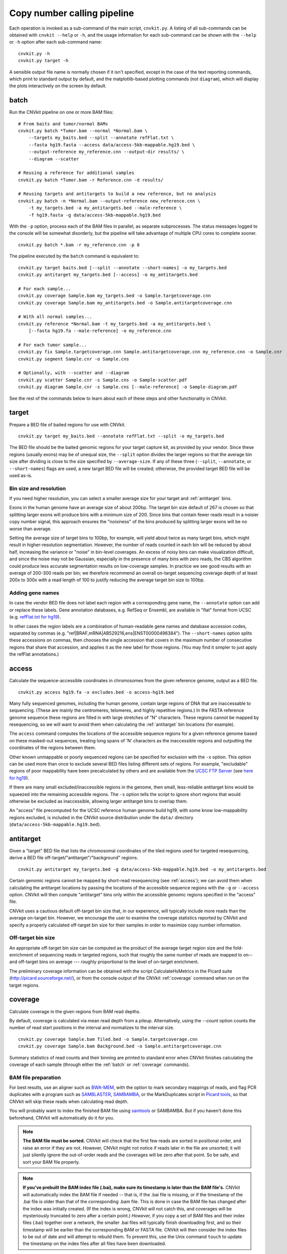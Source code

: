 Copy number calling pipeline
============================

.. image:: workflow.png
    :align: right

Each operation is invoked as a sub-command of the main script, ``cnvkit.py``.
A listing of all sub-commands can be obtained with ``cnvkit --help`` or ``-h``,
and the usage information for each sub-command can be shown with the ``--help``
or ``-h`` option after each sub-command name::

    cnvkit.py -h
    cnvkit.py target -h

A sensible output file name is normally chosen if it isn't specified, except in
the case of the text reporting commands, which print to standard output by
default, and the matplotlib-based plotting commands (not ``diagram``), which
will display the plots interactively on the screen by default.


.. _batch:

batch
-----

Run the CNVkit pipeline on one or more BAM files::

    # From baits and tumor/normal BAMs
    cnvkit.py batch *Tumor.bam --normal *Normal.bam \
        --targets my_baits.bed --split --annotate refFlat.txt \
        --fasta hg19.fasta --access data/access-5kb-mappable.hg19.bed \
        --output-reference my_reference.cnn --output-dir results/ \
        --diagram --scatter

    # Reusing a reference for additional samples
    cnvkit.py batch *Tumor.bam -r Reference.cnn -d results/

    # Reusing targets and antitargets to build a new reference, but no analysis
    cnvkit.py batch -n *Normal.bam --output-reference new_reference.cnn \
        -t my_targets.bed -a my_antitargets.bed --male-reference \
        -f hg19.fasta -g data/access-5kb-mappable.hg19.bed

With the ``-p`` option, process each of the BAM files in parallel, as separate
subprocesses. The status messages logged to the console will be somewhat
disorderly, but the pipeline will take advantage of multiple CPU cores to
complete sooner.

::

    cnvkit.py batch *.bam -r my_reference.cnn -p 8

The pipeline executed by the ``batch`` command is equivalent to::

    cnvkit.py target baits.bed [--split --annotate --short-names] -o my_targets.bed
    cnvkit.py antitarget my_targets.bed [--access] -o my_antitargets.bed

    # For each sample...
    cnvkit.py coverage Sample.bam my_targets.bed -o Sample.targetcoverage.cnn
    cnvkit.py coverage Sample.bam my_antitargets.bed -o Sample.antitargetcoverage.cnn

    # With all normal samples...
    cnvkit.py reference *Normal.bam -t my_targets.bed -a my_antitargets.bed \
        [--fasta hg19.fa --male-reference] -o my_reference.cnn

    # For each tumor sample...
    cnvkit.py fix Sample.targetcoverage.cnn Sample.antitargetcoverage.cnn my_reference.cnn -o Sample.cnr
    cnvkit.py segment Sample.cnr -o Sample.cns

    # Optionally, with --scatter and --diagram
    cnvkit.py scatter Sample.cnr -s Sample.cns -o Sample-scatter.pdf
    cnvkit.py diagram Sample.cnr -s Sample.cns [--male-reference] -o Sample-diagram.pdf

See the rest of the commands below to learn about each of these steps and other
functionality in CNVkit.


.. _target:

target
------

Prepare a BED file of baited regions for use with CNVkit.

::

    cnvkit.py target my_baits.bed --annotate refFlat.txt --split -o my_targets.bed

The BED file should be the baited genomic regions for your target capture kit,
as provided by your vendor. Since these regions (usually exons) may be of
unequal size, the ``--split`` option divides the larger regions so that the
average bin size after dividing is close to the size specified by
``--average-size``.  If any of these three (``--split``, ``--annotate``, or
``--short-names``) flags are used, a new target BED file will be created;
otherwise, the provided target BED file will be used as-is.

Bin size and resolution
```````````````````````

If you need higher resolution, you can select a smaller average size for your
target and :ref:`antitarget` bins.

Exons in the human genome have an average size of about 200bp. The target bin
size default of 267 is chosen so that splitting larger exons will produce bins
with a minimum size of 200. Since bins that contain fewer reads result in a
noisier copy number signal, this approach ensures the "noisiness" of the bins
produced by splitting larger exons will be no worse than average.

Setting the average size of target bins to 100bp, for example, will yield about
twice as many target bins, which might result in higher-resolution segmentation.
However, the number of reads counted in each bin will be reduced by about half,
increasing the variance or "noise" in bin-level coverages.
An excess of noisy bins can make visualization difficult, and since the noise
may not be Gaussian, especially in the presence of many bins with zero reads,
the CBS algorithm could produce less accurate segmentation results on
low-coverage samples.
In practice we see good results with an average of 200-300 reads per bin; we
therefore recommend an overall on-target sequencing coverage depth of at least
200x to 300x with a read length of 100 to justify reducing the average target
bin size to 100bp.

Adding gene names
`````````````````

In case the vendor BED file does not label each region with a corresponding gene
name, the ``--annotate`` option can add or replace these labels.
Gene annotation databases, e.g. RefSeq or Ensembl, are available in "flat"
format from UCSC (e.g. `refFlat.txt for hg19
<http://hgdownload.soe.ucsc.edu/goldenPath/hg19/database/refFlat.txt.gz>`_).

In other cases the region labels are a combination of human-readable gene names
and database accession codes, separated by commas (e.g.
"ref|BRAF,mRNA|AB529216,ens|ENST00000496384"). The ``--short-names`` option
splits these accessions on commas, then chooses the single accession that covers
in the maximum number of consecutive regions that share that accession, and
applies it as the new label for those regions. (You may find it simpler to just
apply the refFlat annotations.)


.. _access:

access
------

Calculate the sequence-accessible coordinates in chromosomes from the given
reference genome, output as a BED file.

::

    cnvkit.py access hg19.fa -x excludes.bed -o access-hg19.bed

Many fully sequenced genomes, including the human genome, contain large regions
of DNA that are inaccessable to sequencing. (These are mainly the centromeres,
telomeres, and highly repetitive regions.) In the FASTA reference genome
sequence these regions are filled in with large stretches of "N" characters.
These regions cannot be mapped by resequencing, so we will want to avoid them when
calculating the :ref:`antitarget` bin locations (for example).

The ``access`` command computes the locations of the accessible sequence regions
for a given reference genome based on these masked-out sequences, treating long
spans of 'N' characters as the inaccessible regions and outputting the
coordinates of the regions between them.

Other known unmappable or poorly sequenced regions can be specified for
exclusion with the ``-x`` option.
This option can be used more than once to exclude several BED files listing
different sets of regions.
For example, "excludable" regions of poor mappability have been precalculated by
others and are available from the `UCSC FTP Server
<ftp://hgdownload.soe.ucsc.edu/goldenPath/>`_ (see `here for hg19
<ftp://hgdownload.soe.ucsc.edu/goldenPath/hg19/encodeDCC/wgEncodeMapability/>`_).

If there are many small excluded/inaccessible regions in the genome, then small,
less-reliable antitarget bins would be squeezed into the remaining accessible
regions.  The ``-s`` option tells the script to ignore short regions that would
otherwise be excluded as inaccessible, allowing larger antitarget bins to
overlap them.

An "access" file precomputed for the UCSC reference human genome build hg19,
with some know low-mappability regions excluded, is included in the CNVkit
source distribution under the ``data/`` directory
(``data/access-5kb-mappable.hg19.bed``).


.. _antitarget:

antitarget
----------

Given a "target" BED file that lists the chromosomal coordinates of the tiled
regions used for targeted resequencing, derive a BED file
off-target/"antitarget"/"background" regions.

::

    cnvkit.py antitarget my_targets.bed -g data/access-5kb-mappable.hg19.bed -o my_antitargets.bed

Certain genomic regions cannot be mapped by short-read resequencing (see
:ref:`access`); we can avoid them when calculating the antitarget locations by
passing the locations of the accessible sequence regions with the ``-g`` or
``--access`` option. CNVkit will then compute "antitarget" bins only within the
accessible genomic regions specified in the "access" file.

CNVkit uses a cautious default off-target bin size that, in our experience, will
typically include more reads than the average on-target bin.  However, we
encourage the user to examine the coverage statistics reported by CNVkit and
specify a properly calculated off-target bin size for their samples in order to
maximize copy number information.


Off-target bin size
```````````````````

An appropriate off-target bin size can be computed as the product of the average
target region size and the fold-enrichment of sequencing reads in targeted
regions, such that roughly the same number of reads are mapped to on-- and
off-target bins on average --- roughly proportional to the level of on-target
enrichment.

The preliminary coverage information can be obtained with the script
CalculateHsMetrics in the Picard suite (http://picard.sourceforge.net/), or from
the console output of the CNVkit :ref:`coverage` command when run on the target
regions.



.. _coverage:

coverage
--------

Calculate coverage in the given regions from BAM read depths.

By default, coverage is calculated via mean read depth from a pileup.
Alternatively, using the `--count` option counts
the number of read start positions in the interval and normalizes to the
interval size.

::

    cnvkit.py coverage Sample.bam Tiled.bed -o Sample.targetcoverage.cnn
    cnvkit.py coverage Sample.bam Background.bed -o Sample.antitargetcoverage.cnn

Summary statistics of read counts and their binning are printed to standard
error when CNVkit finishes calculating the coverage of each sample (through
either the :ref:`batch` or :ref:`coverage` commands).

BAM file preparation
````````````````````

For best results, use an aligner such as `BWA-MEM
<http://bio-bwa.sourceforge.net/>`_, with the option to mark secondary mappings
of reads, and flag PCR
duplicates with a program such as `SAMBLASTER
<https://github.com/GregoryFaust/samblaster>`_, `SAMBAMBA
<http://lomereiter.github.io/sambamba/>`_, or the MarkDuplicates script in
`Picard tools <http://picard.sourceforge.net/>`_, so that CNVkit will skip
these reads when calculating read depth.

You will probably want to index the finished BAM file using `samtools
<http://samtools.sourceforge.net/>`_ or SAMBAMBA.  But if you haven't done this
beforehand, CNVkit will automatically do it for you.

.. note::
    **The BAM file must be sorted.** CNVkit will check that the first few reads
    are sorted in positional order, and raise an error if they are not. However,
    CNVkit might not notice if reads later in the file are unsorted; it will
    just silently ignore the out-of-order reads and the coverages will be zero
    after that point. So be safe, and sort your BAM file properly.

.. note::
    **If you've prebuilt the BAM index file (.bai), make sure its timestamp is
    later than the BAM file's.** CNVkit will automatically index the BAM file
    if needed -- that is, if the .bai file is missing, *or* if the timestamp
    of the .bai file is older than that of the corresponding .bam file. This
    is done in case the BAM file has changed after the index was initially
    created. (If the index is wrong, CNVkit will not catch this, and coverages
    will be mysteriously truncated to zero after a certain point.) *However,*
    if you copy a set of BAM files and their index files (.bai) together over
    a network, the smaller .bai files will typically finish downloading first,
    and so their timestamp will be earlier than the corresponding BAM or FASTA
    file. CNVkit will then consider the index files to be out of date and will
    attempt to rebuild them. To prevent this, use the Unix command ``touch``
    to update the timestamp on the index files after all files have been
    downloaded.


.. _reference:

reference
---------

Compile a copy-number reference from the given files or directory (containing
normal samples). If given a reference genome (-f option), also calculate the GC
content and repeat-masked proportion of each region.

The reference can be constructed from zero, one or multiple control samples (see
below).

A reference should be constructed specifically for each target capture panel,
using a BED file listing the genomic coordinates of the baited regions.
Ideally, the control or "normal" samples used to build the reference should
match the type of sample (e.g. FFPE-extracted or fresh DNA) and library
preparation protocol or kit used for the test (e.g. tumor) samples.

Paired or pooled normals
````````````````````````

Provide the ``*.targetcoverage.cnn`` and ``*.antitargetcoverage.cnn`` files
created by the :ref:`coverage` command::

    cnvkit.py reference *coverage.cnn -f ucsc.hg19.fa -o Reference.cnn

To analyze a cohort sequenced on a single platform, we recommend combining all
normal samples into a pooled reference, even if matched tumor-normal pairs were
sequenced -- our benchmarking showed that a pooled reference performed slightly
better than constructing a separate reference for each matched tumor-normal
pair.
Furthermore, even matched normals from a cohort sequenced together can exhibit
distinctly different copy number biases (see `Plagnol et al. 2012
<http://dx.doi.org/10.1093/bioinformatics/bts526>`_ and `Backenroth et al. 2014
<http://dx.doi.org/10.1093/nar/gku345>`_); reusing a pooled reference across the
cohort provides some consistency to help diagnose such issues.

Notes on sample selection:

* You can use ``cnvkit.py metrics *.cnr -s *.cns`` to see if any samples are
  especially noisy. See the :ref:`metrics` command.

* CNVkit will usually call larger CNAs reliably down to about 10x on-target
  coverage, but there will tend to be more spurious segments, and smaller-scale
  or subclonal CNAs can be hard to infer below that point.
  This is well below the minimum coverage thresholds typically used for SNV
  calling, especially for targeted sequencing of tumor samples that may have
  significant normal-cell contamination and subclonal tumor-cell populations.
  So, a normal sample that passes your other QC checks will probably be OK to
  use in building a CNVkit reference -- assuming it was sequenced on the same
  platform as the other samples you're calling.

If normal samples are not available, it will sometimes be acceptable to build the
reference from a collection of tumor samples. You can use the ``scatter`` command
on the raw ``.cnn`` coverage files to help choose samples with relatively
minimal and non-recurrent CNVs for use in the reference.

With no control samples
```````````````````````

Alternatively, you can create a "flat" reference of neutral copy number (i.e.
log2 0.0) for each probe from the target and antitarget interval files. This
still computes the GC content of each region if the reference genome is given.

::

    cnvkit.py reference -o FlatReference.cnn -f ucsc.hg19.fa -t Tiled.bed -a Background.bed

Possible uses for a flat reference include:

1. Extract copy number information from one or a small number of tumor samples
   when no suitable reference or set of normal samples is available. The copy
   number calls will not be quite as accurate, but large-scale CNVs should still
   be visible.
2. Create a "dummy" reference to use as input to the ``batch`` command to
   process a set of normal samples. Then, create a "real" reference from the
   resulting ``*.targetcoverage.cnn`` and ``*.antitargetcoverage.cnn`` files,
   and re-run ``batch`` on a set of tumor samples using this updated reference.
3. Evaluate whether a given paired or pooled reference is suitable for an
   analysis by repeating the CNVkit analysis with a flat reference and comparing
   the CNAs found with both the original and flat reference for the same
   samples.

How it works
````````````

CNVkit uses robust methods to extract a usable signal from the reference
samples.

Each input sample is first median-centered, then read-depth :doc:`bias
corrections <bias>` (the same used in the :ref:`fix` command) are performed on
each of the normal samples separately.

The samples' median-centered, bias-corrected log2 read depth values are then combined
to take the weighted average (Tukey's biweight location) and spread (Tukey's
biweight midvariance) of the values at each on-- and off-target genomic bin
among all samples.
(For background on these statistical methods see `Lax (1985)
<http://dx.doi.org/10.1080/01621459.1985.10478177>`_ and `Randal (2008)
<http://dx.doi.org/10.1016/j.csda.2008.04.016>`_.)
To adjust for the lower statistical reliability of a smaller number of samples
for estimating parameters, a "pseudocount" equivalent to one sample of neutral
copy number is included in the dataset when calculating these values.

These values are saved in the output "reference.cnn" file as the "log2" and
"spread" columns, indicating the expected read depth and the reliability of this
estimate.

If a FASTA file of the reference genome is given, for each genomic bin the
fraction of GC (proportion of "G" and "C" characters among all "A", "T", "G" and
"C" characters in the subsequence, ignoring "N" and any other ambiguous
characters) and repeat-masked values (proportion of lowercased non-"N"
characters in the sequence)
are calculated and stored in the output "reference.cnn" file as columns "gc" and
"rmask".
For efficiency, the samtools FASTA index file (.fai) is used to locate the
binned sequence regions in the FASTA file.
If the GC or RepeatMasker bias corrections are skipped using the ``--no-gc`` or
``--no-rmask`` options, then those columns are omitted from the output file; if
both are skipped, then the genome FASTA file (if provided) is not examined at
all.

The result is a reference copy-number profile that can then be used to correct
other individual samples.


.. note::
    As with BAM files, CNVkit will automatically index the FASTA file if the
    corresponding .fai file is missing or out of date. If you have copied the
    FASTA file and its index together over a network, you may need to use the
    ``touch`` command to update the .fai file's timestamp so that CNVkit will
    recognize it as up-to-date.


.. _fix:

fix
---

Combine the uncorrected target and antitarget coverage tables (.cnn) and
:doc:`correct for biases <bias>` in regional coverage and GC content, according to
the given reference. Output a table of copy number ratios (.cnr).

::

    cnvkit.py fix Sample.targetcoverage.cnn Sample.antitargetcoverage.cnn Reference.cnn -o Sample.cnr

How it works
````````````

The "observed" on- and off-target read depths are each median-centered and
:doc:`bias-corrected <bias>`, as when constructing the :ref:`reference`.
The corresponding "expected" normalized log2 read-depth values from the
reference are then subtracted for each set of bins.

Bias corrections use the GC and RepeatMasker information from the "gc" and
"rmask" columns of the reference .cnn file; if those are missing (i.e. the
reference was built without those corrections), ``fix`` will skip them too (with
a warning). If you constructed the reference but then called `fix` with a
different set of bias correction flags, the biases could be over- or
under-corrected in the test sample -- so use the options ``--no-gc``,
``--no-rmask`` and ``--no-edge`` consistently or not at all.

CNVkit filters out bins failing certain predefined criteria: those where the
reference log2 read depth is below a threshold (default -5), or the spread of read
depths among all normal samples in the reference is above a threshold (default
1.0).

A weight is assigned to each remaining bin depending on:

1. The size of the bin;
2. The deviation of the bin's log2 value in the reference from 0;
3. The "spread" of the bin in the reference.

(The latter two only apply if at least one normal/control sample was used to
build the reference.)

Finally, the corrected on- and off-target bin-level copy ratios with associated
weights are concatenated, sorted, and written to a .cnr file.


.. _segment:

segment
-------

Infer discrete copy number segments from the given coverage table::

    cnvkit.py segment Sample.cnr -o Sample.cns

By default this uses the circular binary segmentation algorithm (CBS), which
performed best in our benchmarking. But with the ``-m`` option, the faster
`HaarSeg
<http://webee.technion.ac.il/people/YoninaEldar/Info/software/HaarSeg.htm>`_
(``haar``) or `Fused Lasso <http://statweb.stanford.edu/~tibs/cghFLasso.html>`_
(``flasso``) algorithms can be used instead.

If you do not have R or the R package dependencies installed, but otherwise do
have CNVkit properly installed, then ``haar`` will work for you. The other two
methods use R internally.

Fused Lasso additionally performs significance testing to distinguish CNAs from
regions of neutral copy number, whereas CBS and HaarSeg by themselves only
identify the supported segmentation breakpoints.


.. _call:

call
----

Given segmented log2 ratio estimates (.cns), derive each segment's absolute
integer copy number using either:

- A list of threshold log2 values for each copy number state (``-m threshold``),
  or rescaling -  for a given known tumor cell fraction and normal ploidy, then
  simple rounding to the nearest integer copy number (``-m clonal``).

::

    cnvkit.py call Sample.cns -o Sample.call.cns
    cnvkit.py call Sample.cns -y -m threshold -t=-1.1,-0.4,0.3,0.7 -o Sample.call.cns
    cnvkit.py call Sample.cns -y -m clonal --purity 0.65 -o Sample.call.cns
    cnvkit.py call Sample.cns -y -v Sample.vcf -m clonal --purity 0.7 -o Sample.call.cns

The output is another .cns file, with an additional "cn" column listing each
segment's absolute integer copy number. This .cns file is still compatible with
the other CNVkit commands that accept .cns files, and can be plotted the same
way with the :ref:`scatter`, :ref:`heatmap` and :ref:`diagram` commands.
To get these copy number values in another format, e.g. BED or VCF, see the
:ref:`export` command.

With a VCF file of SNVs (``-v``/``--vcf``), the b-allele frequencies of SNPs in
the tumor sample are extracted and averaged for each segment::

    cnvkit.py call Sample.cns -y -v Sample.vcf -o Sample.call.cns

The segment b-allele frequencies are also used to calculate major and minor
allele-specific integer copy numbers (see below).

Alternatively, the ``-m none`` option performs rescaling, re-centering, and
extracting b-allele frequencies from a VCF (if requested), but does not add a
"cn" column or allele copy numbers::

    cnvkit.py call Sample.cns -v Sample.vcf --purity 0.8 -m none -o Sample.call.cns


Transformations
```````````````

If there is a known level of normal-cell DNA contamination in the analyzed tumor
sample (see the page on :doc:`tumor heterogeneity <heterogeneity>`), you can
opt to rescale the log2 copy ratio estimates in your .cnr or .cns file to remove
the impact of this contamination, so the resulting log2 ratio values in the file
match what would be observed in a completely pure tumor sample.

With the ``--purity`` option, log2 ratios are rescaled to the value that would
be seen a completely pure, uncontaminated sample.  The observed log2 ratios in
the input .cns file are treated as a mix of some fraction of tumor cells
(specified by ``--purity``), possibly with altered copy number, and a remainder
of normal cells with neutral copy number (specified by ``--ploidy`` for
autosomes; by default, diploid autosomes, haploid Y or X/Y depending on
reference gender).  This equation is rearranged to find the absolute copy number
of the tumor cells alone, rounded to the nearest integer.

The expected and observed ploidy of the sex chromosomes (X and Y) is different,
so it's important to specify ``-y``/``--male-reference`` if a male reference was
used; the sample gender can be specified if known, otherwise it will be guessed
from the average log2 ratio of chromosome X.

..  The calculation of new log2 values for the sex chromosomes depends on the
..  chromosomal gender of the sample and whether a male reference was used, while
..  for autosomes the specified ploidy (default 2, diploid) is used. For example,
..  with tumor purity of 60% and a male reference, letting CNVkit guess the sample's
..  chromosomal gender::

..      cnvkit.py call -m none Sample.cns --purity 0.6 -y -o Sample.rescaled.cns

..  This can be done before or after segmentation, using a .cnr or .cns file; the
..  resulting .cns file should be essentially the same.

When a VCF file containing SNV calls for the same tumor sample (and optionally a
matched normal) is given using the ``-v``/``--vcf`` option, the b-allele
frequencies (BAFs) of the heterozygous, non-somatic SNVs falling within each
segment are mirrored, averaged, and listed in the output .cns file as an
additional "baf" column (using the same logic as ``export nexus-ogt``).
If ``--purity`` was specified, then the BAF values are also rescaled.

The ``call`` command can also optionally re-center the log2 values, though
this will typically not be needed since the .cnr files are automatically
median-centered by the :ref:`fix` command when normalizing to a reference and
correcting biases. However, if the analyzed genome is highly aneuploid and
contains widespread copy number losses or gains unequally, the default median
centering may place copy-number-neutral regions slightly above or below the
expected log2 value of 0.0. To address such cases, alternative centering
approaches can be specified with the ``--center`` option::

    cnvkit.py call -m none Sample.cns --center mode


Calling methods
```````````````

After the above adjustments, the "threshold" and "clonal" methods calculate the
absolute integer copy number of each segment.

The "clonal" method converts the log2 values to absolute scale using the given
``--ploidy``, then simply rounds the absolute copy number values to the nearest
integer. This method is reasonable for germline samples, highly pure tumor
samples (e.g. cell lines), or when the tumor fraction is accurately known and
specified with ``--purity``.

The "threshold" method applies fixed log2 ratio cutoff values for each
integer copy number state. This approach can be an alternative to specifying
and adjusting for the tumor cell fraction or purity directly. However, if
``--purity`` is specified, then the log2 values will still be rescaled before
applying the copy number thresholds.

The default threshold values are reasonably "safe" for a tumor sample with
purity of at least 30%.
The inner cutoffs of +0.2 and -0.25 are sensitive enough to detect a single-copy
gain or loss in a diploid tumor with purity (or subclone cellularity) as low as
30%.
But the outer cutoffs of -1.1 and +0.7 assume 100% purity, so a more extreme
copy number, i.e. homozygous deletion (0 copies) or multi-copy amplification (4+
copies), is only assigned to a CNV if there is strong evidence for it.
For germline samples, the ``-t`` values shown below (or ``-m clonal``) may yield
more precise calls.

.. i.e. tumor samples of high enough quality to pass other QC measures typically
   used in clinical labs (e.g. tumor cellularity estimated >50% by a pathologist).
.. A log2 threshold of +/- 0.2 is commonly used for array CGH data in similar contexts.

The thresholds map to integer copy numbers in order, starting from zero:
log2 ratios up to the first threshold value are assigned a copy number 0, log2
ratios between the first and second threshold values get copy number 1, and so
on.

=====================================   ===========
If log2 value is up to                  Copy number
-------------------------------------   -----------
-1.1                                    0
-0.4                                    1
0.3                                     2
0.7                                     3
...                                     ...
=====================================   ===========

For homogeneous samples of known ploidy, you can calculate cutoffs from scatch
by log-transforming the integer copy number values of interest, plus .5 (for
rounding), divided by the ploidy. For a diploid genome::

    >>> import numpy as np
    >>> copy_nums = np.arange(5)
    >>> print(np.log2((copy_nums+.5) / 2)
    [-2.         -0.4150375   0.32192809  0.80735492  1.169925  ]

Or, in R::

    > log2( (0:4 + .5) / 2)
    [1] -2.0000000 -0.4150375  0.3219281  0.8073549  1.1699250

For arbitrary purity and ploidy::

    > purity = 0.6
    > ploidy = 4
    > log2( (1 - purity) + purity * (0:6 + .5) / ploidy )
    [1] -1.0740006 -0.6780719 -0.3677318 -0.1124747  0.1043367  0.2927817  0.4594316

Allele frequencies and counts
`````````````````````````````

If a VCF file is given using the ``-v``/``--vcf`` option, then for each segment
with a BAF value (i.e. where SNVs were available), allele-specific integer copy
number values are inferred from the total copy number and BAF, and output in
columns "cn1" and "cn2". This calculation uses the same method as `PSCBS
<http://bioinformatics.oxfordjournals.org/content/27/15/2038.short>`_:
total copy number is multiplied by the BAF, and rounded to the nearest integer.

Allelic imbalance, including copy-number-neutral loss of heterozygosity (LOH),
is then apparent when a segment's "cn1" and "cn2" fields have different values.
